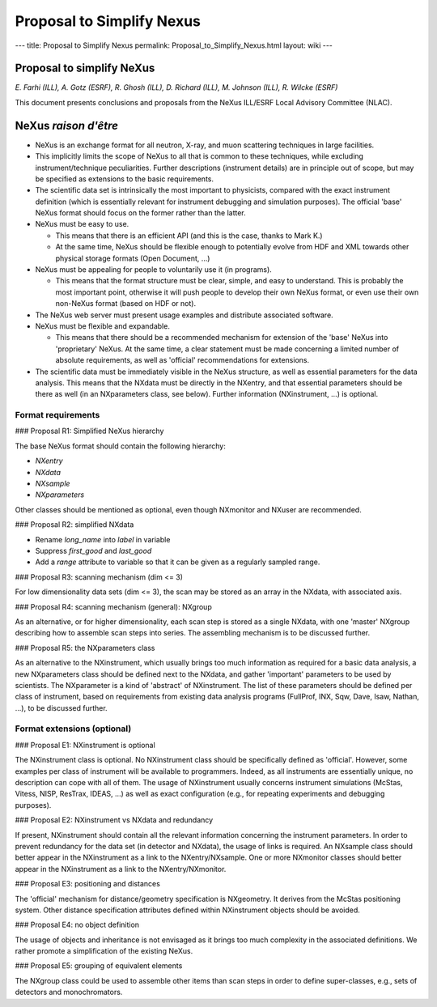 ==========================
Proposal to Simplify Nexus
==========================

---
title: Proposal to Simplify Nexus
permalink: Proposal_to_Simplify_Nexus.html
layout: wiki
---

Proposal to simplify NeXus
==========================

*E. Farhi (ILL), A. Gotz (ESRF), R. Ghosh (ILL), D. Richard (ILL), M. Johnson (ILL), R. Wilcke (ESRF)*

This document presents conclusions and proposals from the NeXus ILL/ESRF Local Advisory Committee (NLAC).

NeXus *raison d'être*
=====================

- NeXus is an exchange format for all neutron, X-ray, and muon scattering techniques in large facilities.

- This implicitly limits the scope of NeXus to all that is common to these techniques, while excluding instrument/technique peculiarities. Further descriptions (instrument details) are in principle out of scope, but may be specified as extensions to the basic requirements.

- The scientific data set is intrinsically the most important to physicists, compared with the exact instrument definition (which is essentially relevant for instrument debugging and simulation purposes). The official 'base' NeXus format should focus on the former rather than the latter.

- NeXus must be easy to use.

  - This means that there is an efficient API (and this is the case, thanks to Mark K.)

  - At the same time, NeXus should be flexible enough to potentially evolve from HDF and XML towards other physical storage formats (Open Document, ...)

- NeXus must be appealing for people to voluntarily use it (in programs).

  - This means that the format structure must be clear, simple, and easy to understand. This is probably the most important point, otherwise it will push people to develop their own NeXus format, or even use their own non-NeXus format (based on HDF or not).

- The NeXus web server must present usage examples and distribute associated software.

- NeXus must be flexible and expandable.

  - This means that there should be a recommended mechanism for extension of the 'base' NeXus into 'proprietary' NeXus. At the same time, a clear statement must be made concerning a limited number of absolute requirements, as well as 'official' recommendations for extensions.

- The scientific data must be immediately visible in the NeXus structure, as well as essential parameters for the data analysis. This means that the NXdata must be directly in the NXentry, and that essential parameters should be there as well (in an NXparameters class, see below). Further information (NXinstrument, ...) is optional.

Format requirements
-------------------

### Proposal R1: Simplified NeXus hierarchy

The base NeXus format should contain the following hierarchy:

- `NXentry`

- `NXdata`

- `NXsample`

- `NXparameters`

Other classes should be mentioned as optional, even though NXmonitor and NXuser are recommended.

### Proposal R2: simplified NXdata

- Rename `long_name` into `label` in variable

- Suppress `first_good` and `last_good`

- Add a `range` attribute to variable so that it can be given as a regularly sampled range.

### Proposal R3: scanning mechanism (dim <= 3)

For low dimensionality data sets (dim <= 3), the scan may be stored as an array in the NXdata, with associated axis.

### Proposal R4: scanning mechanism (general): NXgroup

As an alternative, or for higher dimensionality, each scan step is stored as a single NXdata, with one 'master' NXgroup describing how to assemble scan steps into series. The assembling mechanism is to be discussed further.

### Proposal R5: the NXparameters class

As an alternative to the NXinstrument, which usually brings too much information as required for a basic data analysis, a new NXparameters class should be defined next to the NXdata, and gather 'important' parameters to be used by scientists. The NXparameter is a kind of 'abstract' of NXinstrument. The list of these parameters should be defined per class of instrument, based on requirements from existing data analysis programs (FullProf, INX, Sqw, Dave, Isaw, Nathan, ...), to be discussed further.

Format extensions (optional)
----------------------------

### Proposal E1: NXinstrument is optional

The NXinstrument class is optional. No NXinstrument class should be specifically defined as 'official'. However, some examples per class of instrument will be available to programmers. Indeed, as all instruments are essentially unique, no description can cope with all of them. The usage of NXinstrument usually concerns instrument simulations (McStas, Vitess, NISP, ResTrax, IDEAS, ...) as well as exact configuration (e.g., for repeating experiments and debugging purposes).

### Proposal E2: NXinstrument vs NXdata and redundancy

If present, NXinstrument should contain all the relevant information concerning the instrument parameters. In order to prevent redundancy for the data set (in detector and NXdata), the usage of links is required. An NXsample class should better appear in the NXinstrument as a link to the NXentry/NXsample. One or more NXmonitor classes should better appear in the NXinstrument as a link to the NXentry/NXmonitor.

### Proposal E3: positioning and distances

The 'official' mechanism for distance/geometry specification is NXgeometry. It derives from the McStas positioning system. Other distance specification attributes defined within NXinstrument objects should be avoided.

### Proposal E4: no object definition

The usage of objects and inheritance is not envisaged as it brings too much complexity in the associated definitions. We rather promote a simplification of the existing NeXus.

### Proposal E5: grouping of equivalent elements

The NXgroup class could be used to assemble other items than scan steps in order to define super-classes, e.g., sets of detectors and monochromators.
